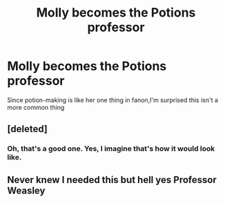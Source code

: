 #+TITLE: Molly becomes the Potions professor

* Molly becomes the Potions professor
:PROPERTIES:
:Author: Bleepbloopbotz2
:Score: 27
:DateUnix: 1603883919.0
:DateShort: 2020-Oct-28
:FlairText: Prompt/Request 
:END:
Since potion-making is like her one thing in fanon,I'm surprised this isn't a more common thing


** [deleted]
:PROPERTIES:
:Score: 66
:DateUnix: 1603886079.0
:DateShort: 2020-Oct-28
:END:

*** Oh, that's a good one. Yes, I imagine that's how it would look like.
:PROPERTIES:
:Author: Yuriy116
:Score: 20
:DateUnix: 1603887245.0
:DateShort: 2020-Oct-28
:END:


** Never knew I needed this but hell yes Professor Weasley
:PROPERTIES:
:Score: 1
:DateUnix: 1603907412.0
:DateShort: 2020-Oct-28
:END:
